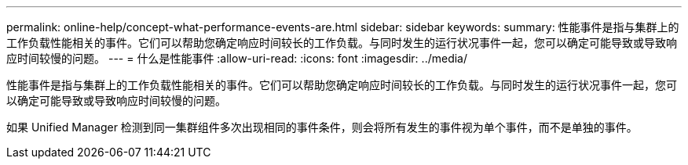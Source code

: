 ---
permalink: online-help/concept-what-performance-events-are.html 
sidebar: sidebar 
keywords:  
summary: 性能事件是指与集群上的工作负载性能相关的事件。它们可以帮助您确定响应时间较长的工作负载。与同时发生的运行状况事件一起，您可以确定可能导致或导致响应时间较慢的问题。 
---
= 什么是性能事件
:allow-uri-read: 
:icons: font
:imagesdir: ../media/


[role="lead"]
性能事件是指与集群上的工作负载性能相关的事件。它们可以帮助您确定响应时间较长的工作负载。与同时发生的运行状况事件一起，您可以确定可能导致或导致响应时间较慢的问题。

如果 Unified Manager 检测到同一集群组件多次出现相同的事件条件，则会将所有发生的事件视为单个事件，而不是单独的事件。
